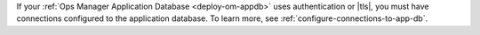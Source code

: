 If your :ref:`Ops Manager Application Database 
<deploy-om-appdb>` uses authentication or |tls|, you must have 
connections configured to the application database. To learn 
more, see :ref:`configure-connections-to-app-db`.
